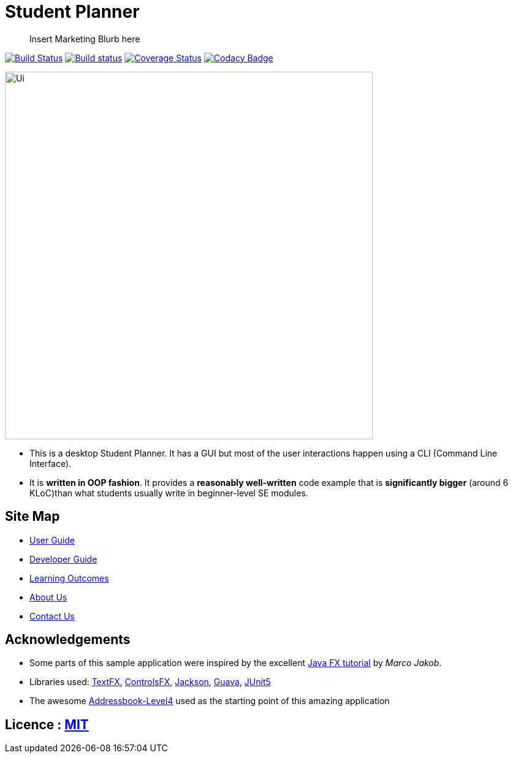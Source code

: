 = Student Planner
ifdef::env-github,env-browser[:relfileprefix: docs/]


> Insert Marketing Blurb here


https://travis-ci.com/CS2113-AY1819S1-T13-1/main[image:https://travis-ci.com/CS2113-AY1819S1-T13-1/main.svg?branch=master[Build Status]]
https://ci.appveyor.com/project/QzSG/main[image:https://ci.appveyor.com/api/projects/status/g6ikkdmvc9v4mqop?svg=true[Build status]]
https://coveralls.io/github/CS2113-AY1819S1-T13-1/main?branch=master[image:https://coveralls.io/repos/github/CS2113-AY1819S1-T13-1/main/badge.svg?branch=master[Coverage Status]]
https://www.codacy.com/app/damith/addressbook-level4?utm_source=github.com&utm_medium=referral&utm_content=se-edu/addressbook-level4&utm_campaign=Badge_Grade[image:https://api.codacy.com/project/badge/Grade/fc0b7775cf7f4fdeaf08776f3d8e364a[Codacy Badge]]

ifdef::env-github[]
image::docs/images/Ui.png[width="600"]
endif::[]

ifndef::env-github[]
image::images/Ui.png[width="600"]
endif::[]

* This is a desktop Student Planner. It has a GUI but most of the user interactions happen using a CLI (Command Line Interface).
* It is *written in OOP fashion*. It provides a *reasonably well-written* code example that is *significantly bigger* (around 6 KLoC)than what students usually write in beginner-level SE modules.

== Site Map

* <<UserGuide#, User Guide>>
* <<DeveloperGuide#, Developer Guide>>
* <<LearningOutcomes#, Learning Outcomes>>
* <<AboutUs#, About Us>>
* <<ContactUs#, Contact Us>>

== Acknowledgements

* Some parts of this sample application were inspired by the excellent http://code.makery.ch/library/javafx-8-tutorial/[Java FX tutorial] by
_Marco Jakob_.
* Libraries used: https://github.com/TestFX/TestFX[TextFX], https://bitbucket.org/controlsfx/controlsfx/[ControlsFX], https://github.com/FasterXML/jackson[Jackson], https://github.com/google/guava[Guava], https://github.com/junit-team/junit5[JUnit5]
* The awesome https://github.com/se-edu/addressbook-level4[Addressbook-Level4] used as the starting point of this amazing application

== Licence : link:LICENSE[MIT]

